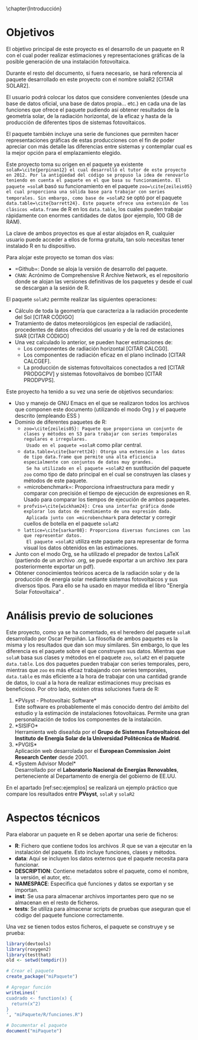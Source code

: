 \chapter{Introducción}

* Objetivos
El objetivo principal de este proyecto es el desarrollo de un paquete en R\cite{rcoreteam23} con el cual poder realizar estimaciones y representaciones gráficas de la posible generación de una instalación fotovoltaica.

Durante el resto del documento, si fuera necesario, se hará referencia al paquete desarrollado en este proyecto con el nombre solaR2 [CITAR SOLAR2].

El usuario podrá colocar los datos que considere convenientes (desde una base de datos oficial, una base de datos propia... etc.) en cada una de las funciones que ofrece el paquete pudiendo así obtener resultados de la geometría solar, de la radiación horizontal, de la eficaz y hasta de la producción de diferentes tipos de sistemas fotovoltaicos.

El paquete también incluye una serie de funciones que permiten hacer representaciones gráficas de estas producciones con el fin de poder apreciar con más detalle las diferencias entre sistemas y contemplar cual es la mejor opción para el emplazamiento elegido.

Este proyecto toma su origen en el paquete ya existente =solaR=\cite{perpinan12} el cual desarrolló el tutor de este proyecto en 2012. Por la antigüedad del código se propuso la idea de renovarlo teniendo en cuenta el paquete en el que basa su funcionamiento. El paquete =solaR= basó su funcionamiento en el paquete =zoo=\cite{zeileis05} el cual proporciona una sólida base para trabajar con series temporales. Sin embargo, como base de =solaR2= se optó por el paquete =data.table=\cite{barrett24}. Este paquete ofrece una extensión de los clásicos =data.frame= de R en los =data.table=, los cuales pueden trabajar rápidamente con enormes cantidades de datos (por ejemplo, 100 GB de RAM).

La clave de ambos proyectos es que al estar alojados en R, cualquier usuario puede acceder a ellos de forma gratuita, tan solo necesitas tener instalado R en tu dispositivo.

Para alojar este proyecto se toman dos vías:
- =Github=\cite{github}: Donde se aloja la versión de desarrollo del paquete.
- =CRAN=: Acrónimo de Comprehensive R Archive Network, es el repositorio donde se alojan las versiones definitivas de los paquetes y desde el cual se descargan a la sesión de R.

El paquete =solaR2= permite realizar las siguientes operaciones:
- Cálculo de toda la geometría que caracteriza a la radiación procedente del Sol [CITAR CÓDIGO]
- Tratamiento de datos meteorológicos (en especial de radiación), procedentes de datos ofrecidos del usuario y de la red de estaciones SIAR \cite{siar23} [CITAR CÓDIGO]
- Una vez calculado lo anterior, se pueden hacer estimaciones de:
  * Los componentes de radiación horizontal [CITAR CALCG0].
  * Los componentes de radiación eficaz en el plano inclinado [CITAR CALCGEF].
  * La producción de sistemas fotovoltaicos conectados a red [CITAR PRODGCPV] y sistemas fotovoltaivos de bombeo [CITAR PRODPVPS].

Este proyecto ha tenido a su vez una serie de objetivos secundarios:
- Uso y manejo de GNU Emacs \cite{emacs85} en el que se realizaron todos los archivos que componen este documento (utilizando el modo Org \cite{dominik03}) y el paquete descrito (empleando ESS \cite{ess24})
- Dominio de diferentes paquetes de R:
  * =zoo=\cite{zeileis05}: Paquete que proporciona un conjunto de clases y métodos en S3 para trabajar con series temporales regulares e irregulares.
    Usado en el paquete =solaR= como pilar central.
  * =data.table=\cite{barrett24}: Otorga una extensión a los datos de tipo data.frame que permite una alta eficiencia especialmente con conjuntos de datos muy grandes.
    Se ha utilizado en el paquete =solaR2= en sustitución del paquete =zoo= como tipo de dato principal en el cual se construyen las clases y métodos de este paquete.
  * =microbenchmark=\cite{mersmann23}: Proporciona infraestructura para medir y comparar con precisión el tiempo de ejecución de expresiones en R.
    Usado para comparar los tiempos de ejecución de ambos paquetes.
  * =profvis=\cite{wickham24}: Crea una interfaz gráfica donde explorar los datos de rendimiento de una expresión dada.
    Aplicada junto con =microbenchmark= para detectar y corregir cuellos de botella en el paquete =solaR2=
  * =lattice=\cite{sarkar08}: Proporciona diversas funciones con las que representar datos.
    El paquete =solaR2= utiliza este paquete para representar de forma visual los datos obtenidos en las estimaciones.
- Junto con el modo Org, se ha utilizado el prepador de textos \LaTeX (partiendo de un archivo .org, se puede exportar a un archivo .tex para posteriormente exportar un pdf).
- Obtener conocimientos teóricos acerca de la radiación solar y de la producción de energía solar mediante sistemas fotovoltaicos y sus diversos tipos.
  Para ello se ha usado en mayor medida el libro "Energía Solar Fotovoltaica" \cite{Perpinan2023}.
* Análisis previo de soluciones
Este proyecto, como ya se ha comentado, es el heredero del paquete =solaR= desarrollado por Oscar Perpiñán. La filosofía de ambos paquetes es la misma y los resultados que dan son muy similares. Sin embargo, lo que les diferencia es el paquete sobre el que construyen sus datos.
Mientras que =solaR= basa sus clases y métodos en el paquete =zoo=, =solaR2= en el paquete =data.table=. Los dos paquetes pueden trabajar con series temporales, pero, mientras que =zoo= es más eficaz trabajando con series temporales, =data.table= es más eficiente a la hora de trabajar con una cantidad grande de datos, lo cual a la hora de realizar estimaciones muy precisas es beneficioso.
Por otro lado, existen otras soluciones fuera de R:
1. *PVsyst - Photovoltaic Software*\\
   Este software es probablemente el más conocido dentro del ámbito del estudio y la estimación de instalaciones fotovoltaicas. Permite una gran personalización de todos los componentes de la instalación.
2. *SISIFO*\\
   Herramienta web diseañda por el *Grupo de Sistemas Fotovoltaicos del Instituto de Energía Solar de la Universidad Politécnica de Madrid*.
3. *PVGIS*\\
   Aplicación web desarrolada por el *European Commission Joint Research Center* desde 2001.
4. *System Advisor Model*\\
   Desarrollado por el *Laboratorio Nacional de Energías Renovables*, perteneciente al Departamento de energía del gobierno de EE.UU.
En el apartado [ref:sec:ejemplos] se realizará un ejemplo práctico que compare los resultados entre *PVsyst*, =solaR= y =solaR2=
* Aspectos técnicos
Para elaborar un paquete en R se deben aportar una serie de ficheros:
- *R*: Fichero que contiene todos los archivos .R que se van a ejecutar en la instalación del paquete. Esto incluye funciones, clases y métodos.
- *data*: Aquí se incluyen los datos externos que el paquete necesita para funcionar.
- *DESCRIPTION*: Contiene metadatos sobre el paquete, como el nombre, la versión, el autor, etc.
- *NAMESPACE*: Especifica qué funciones y datos se exportan y se importan.
- *inst*: Se usa para almacenar archivos importantes pero que no se almacenan en el resto de ficheros.
- *tests*: Se utiliza para almacenar scripts de pruebas que aseguran que el código del paquete funcione correctamente.
Una vez se tienen todos estos ficheros, el paquete se construye y se prueba:
#+begin_src R :session *R* :results verbatim :exports code 
  library(devtools)
  library(roxygen2)
  library(testthat)
  old <- setwd(tempdir())

  # Crear el paquete
  create_package("miPaquete")
#+end_src

#+begin_src R :session *R* :exports none
setwd('..')
#+end_src

#+begin_src R :session *R* :results verbatim :exports both
# Agregar función
writeLines('
cuadrado <- function(x) {
  return(x^2)
}
', "miPaquete/R/funciones.R")
#+end_src

#+begin_src R :session *R* :exports both
# Documentar el paquete
document("miPaquete")
#+end_src

#+begin_src R :session *R* :exports none
setwd(old)
#+end_src



